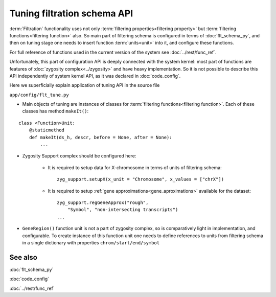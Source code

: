 Tuning filtration schema API
============================

.. index:: 
    Tuning of filtration schema API
    
:term:`Filtration` functionality uses not only :term:`filtering properties<filtering property>` but :term:`filtering functions<filtering function>` also. So main part of filtering schema is configured in terms of :doc:`flt_schema_py`, and then on tuning stage one needs to insert function :term:`units<unit>` into it, and configure these functions. 

For full reference of functions used in the current version of the system see :doc:`../rest/func_ref`. 

Unfortunately, this part of configuration API is deeply connected with the system kernel: most part of functions are features of :doc:`zygosity complex<../zygosity>` and have heavy implementation. So it is not possible to describe this API independently of system kernel API, as it was declared in :doc:`code_config`. 

Here we superficially explain application of tuning API in the source file

``app/config/flt_tune.py``
    
* Main objects of tuning are instances of classes for :term:`filtering functions<filtering function>`. Each of these classes has method ``makeIt()``:  

::

        class <Function>Unit:
            @staticmethod
            def makeIt(ds_h, descr, before = None, after = None):
                ...

..
    with the following arguments:

    * **ds_h** - is reference to dataset instance (insertion of unit happens after filtering schema preparation, on stage of dataset creation)
    
    * **descr** - dictionary with three properties: "name", "title", "vgroup"; the first two are similar to options of :ref:`unit definition<unit_definition>`; "vgroup" determines *existing* visual group in filtering schema
    
    * **before** / **after** - optional arguments, only one can be used; name of *existing* unit in visual group (determined by "vgroup" property of **descr**) that is used as neighbor of the function unit; if both options are not set, the unit is appended to visual group
    
    Before creation of a filtering unit, one needs to determine if it is actual for the specific dataset
    
* Zygosity Support complex should be configured here: 

    - It is required to setup data for X-chromosome in terms of units of filtering schema: ::
    
        zyg_support.setupX(x_unit = "Chromosome", x_values = ["chrX"])

    - It is required to setup :ref:`gene approximations<gene_aproximations>` available for the dataset: ::

        zyg_support.regGeneApprox("rough",
            "Symbol", "non-intersecting transcripts")
        ...

* ``GeneRegion()`` function unit is not a part of zygosity complex, so is comparatively light in implementation, and configurable. To create instance of this function unit one needs to define references to units from filtering schema in a single dictionary with properties ``chrom/start/end/symbol``   

See also
--------

:doc:`flt_schema_py`

:doc:`code_config`

:doc:`../rest/func_ref`
